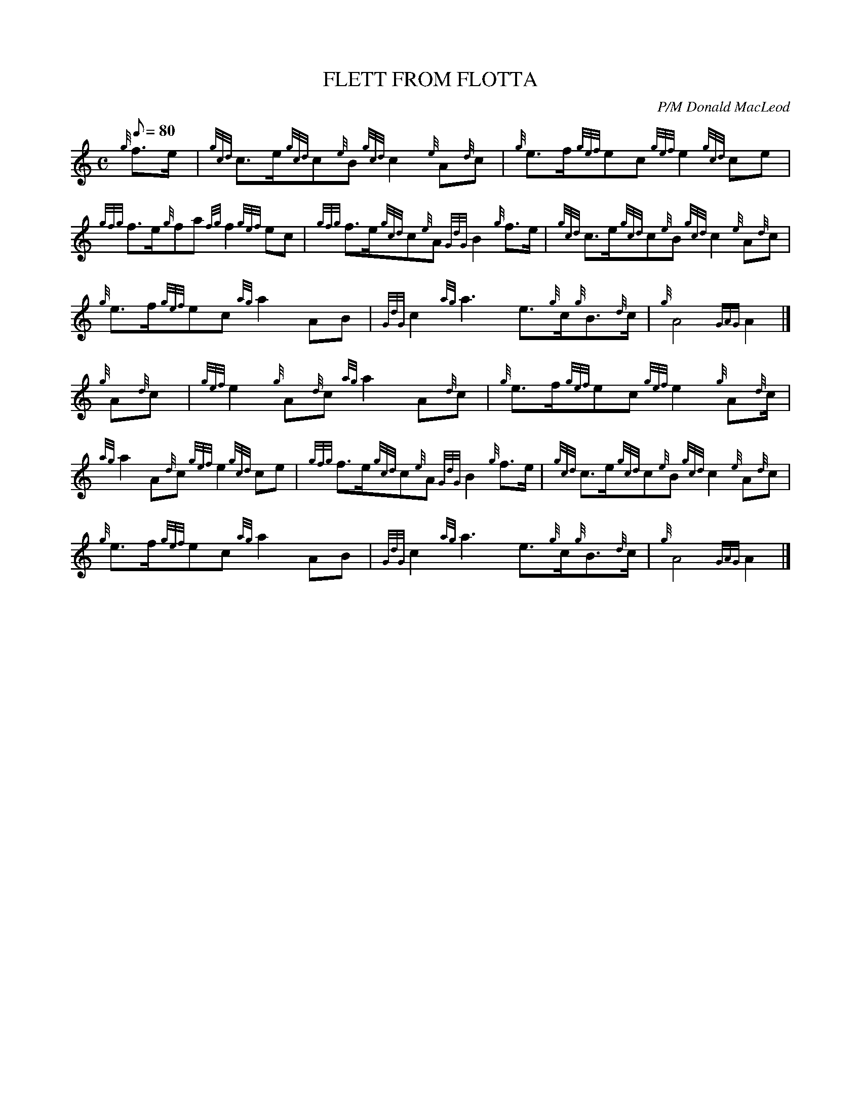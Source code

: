 X:1
T:FLETT FROM FLOTTA
M:C
L:1/8
Q:80
C:P/M Donald MacLeod
S:March
K:HP
{g}f3/2e/2[ | \
{gcd}c3/2e/2{gcd}c{e}B{gcd}c2{e}A{d}c | \
{g}e3/2f/2{gef}ec{gef}e2{gcd}ce |
{gfg}f3/2e/2{g}fa{fg}f2{gef}ec | \
{gfg}f3/2e/2{gcd}c{e}A{GdG}B2{g}f3/2e/2 | \
{gcd}c3/2e/2{gcd}c{e}B{gcd}c2{e}A{d}c |
{g}e3/2f/2{gef}ec{ag}a2AB | \
{GdG}c2{ag}a3e3/2{g}c/2{g}B3/2{d}c/2 | \
{g}A4{GAG}A2|]
{g}A{d}c[ | \
{gef}e2{g}A{d}c{ag}a2A{d}c | \
{g}e3/2f/2{gef}ec{gef}e2{g}A{d}c/2 |
{ag}a2A{d}c{gef}e2{gcd}ce | \
{gfg}f3/2e/2{gcd}c{e}A{GdG}B2{g}f3/2e/2 | \
{gcd}c3/2e/2{gcd}c{e}B{gcd}c2{e}A{d}c |
{g}e3/2f/2{gef}ec{ag}a2AB | \
{GdG}c2{ag}a3e3/2{g}c/2{g}B3/2{d}c/2 | \
{g}A4{GAG}A2|]
